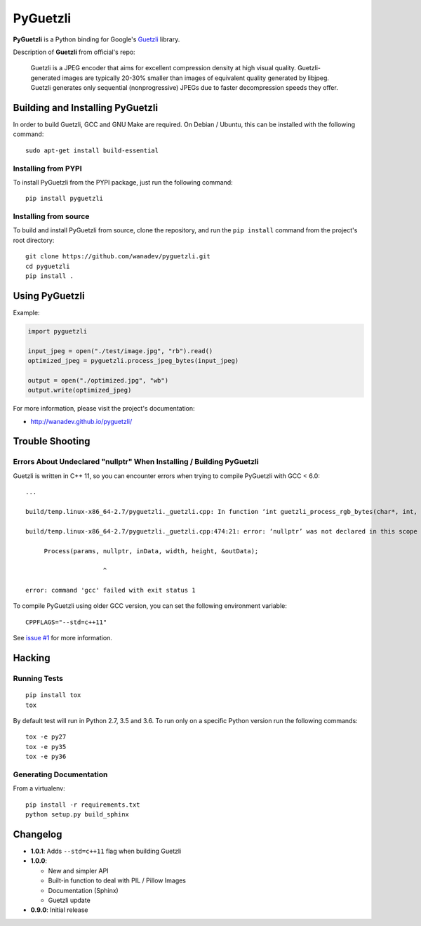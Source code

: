 PyGuetzli
=========

|Build Status| |PYPI Version| |License|

**PyGuetzli** is a Python binding for Google's
`Guetzli <https://github.com/google/guetzli>`__ library.

Description of **Guetzli** from official's repo:

    Guetzli is a JPEG encoder that aims for excellent compression
    density at high visual quality. Guetzli-generated images are
    typically 20-30% smaller than images of equivalent quality generated
    by libjpeg. Guetzli generates only sequential (nonprogressive) JPEGs
    due to faster decompression speeds they offer.

Building and Installing PyGuetzli
---------------------------------

In order to build Guetzli, GCC and GNU Make are required. On
Debian / Ubuntu, this can be installed with the following command:

::

    sudo apt-get install build-essential

Installing from PYPI
~~~~~~~~~~~~~~~~~~~~

To install PyGuetzli from the PYPI package, just run the following
command:

::

    pip install pyguetzli

Installing from source
~~~~~~~~~~~~~~~~~~~~~~

To build and install PyGuetzli from source, clone the repository, and
run the ``pip install`` command from the project's root directory:

::

    git clone https://github.com/wanadev/pyguetzli.git
    cd pyguetzli
    pip install .

Using PyGuetzli
---------------

Example:

.. code:: python

    import pyguetzli

    input_jpeg = open("./test/image.jpg", "rb").read()
    optimized_jpeg = pyguetzli.process_jpeg_bytes(input_jpeg)

    output = open("./optimized.jpg", "wb")
    output.write(optimized_jpeg)

For more information, please visit the project's documentation:

-  http://wanadev.github.io/pyguetzli/

Trouble Shooting
----------------

Errors About Undeclared "nullptr" When Installing / Building PyGuetzli
~~~~~~~~~~~~~~~~~~~~~~~~~~~~~~~~~~~~~~~~~~~~~~~~~~~~~~~~~~~~~~~~~~~~~~

Guetzli is written in C++ 11, so you can encounter errors when trying to
compile PyGuetzli with GCC < 6.0:

::

    ...

    build/temp.linux-x86_64-2.7/pyguetzli._guetzli.cpp: In function ‘int guetzli_process_rgb_bytes(char*, int, int, char**, int)’:

    build/temp.linux-x86_64-2.7/pyguetzli._guetzli.cpp:474:21: error: ‘nullptr’ was not declared in this scope

         Process(params, nullptr, inData, width, height, &outData);

                         ^

    error: command 'gcc' failed with exit status 1

To compile PyGuetzli using older GCC version, you can set the following
environment variable:

::

    CPPFLAGS="--std=c++11"

See `issue #1 <https://github.com/wanadev/pyguetzli/issues/1>`__ for
more information.

Hacking
-------

Running Tests
~~~~~~~~~~~~~

::

    pip install tox
    tox

By default test will run in Python 2.7, 3.5 and 3.6. To run only on a
specific Python version run the following commands:

::

    tox -e py27
    tox -e py35
    tox -e py36

Generating Documentation
~~~~~~~~~~~~~~~~~~~~~~~~

From a virtualenv:

::

    pip install -r requirements.txt
    python setup.py build_sphinx

Changelog
---------

-  **1.0.1**: Adds ``--std=c++11`` flag when building Guetzli
-  **1.0.0**:

   -  New and simpler API
   -  Built-in function to deal with PIL / Pillow Images
   -  Documentation (Sphinx)
   -  Guetzli update

-  **0.9.0**: Initial release

.. |Build Status| image:: https://travis-ci.org/wanadev/pyguetzli.svg?branch=master
   :target: https://travis-ci.org/wanadev/pyguetzli
.. |PYPI Version| image:: https://img.shields.io/pypi/v/pyguetzli.svg
   :target: https://pypi.python.org/pypi/pyguetzli
.. |License| image:: https://img.shields.io/pypi/l/pyguetzli.svg
   :target: https://github.com/wanadev/pyguetzli/blob/master/LICENSE
